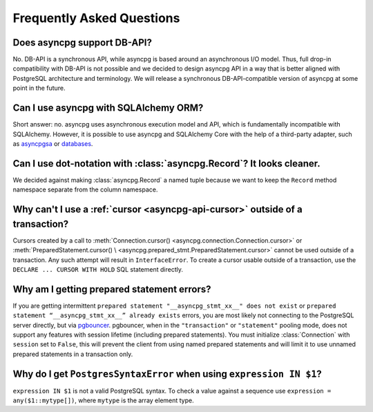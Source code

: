 .. _asyncpg-faq:


Frequently Asked Questions
==========================

Does asyncpg support DB-API?
~~~~~~~~~~~~~~~~~~~~~~~~~~~~

No.  DB-API is a synchronous API, while asyncpg is based
around an asynchronous I/O model.  Thus, full drop-in compatibility
with DB-API is not possible and we decided to design asyncpg API
in a way that is better aligned with PostgreSQL architecture and
terminology.  We will release a synchronous DB-API-compatible version
of asyncpg at some point in the future.


Can I use asyncpg with SQLAlchemy ORM?
~~~~~~~~~~~~~~~~~~~~~~~~~~~~~~~~~~~~~~

Short answer: no.  asyncpg uses asynchronous execution model
and API, which is fundamentally incompatible with SQLAlchemy.
However, it is possible to use asyncpg and SQLAlchemy Core
with the help of a third-party adapter, such as asyncpgsa_ or databases_.


Can I use dot-notation with :class:`asyncpg.Record`?  It looks cleaner.
~~~~~~~~~~~~~~~~~~~~~~~~~~~~~~~~~~~~~~~~~~~~~~~~~~~~~~~~~~~~~~~~~~~~~~~

We decided against making :class:`asyncpg.Record` a named tuple
because we want to keep the ``Record`` method namespace separate
from the column namespace.


Why can't I use a :ref:`cursor <asyncpg-api-cursor>` outside of a transaction?
~~~~~~~~~~~~~~~~~~~~~~~~~~~~~~~~~~~~~~~~~~~~~~~~~~~~~~~~~~~~~~~~~~~~~~~~~~~~~~

Cursors created by a call to
:meth:`Connection.cursor() <asyncpg.connection.Connection.cursor>` or
:meth:`PreparedStatement.cursor() \
<asyncpg.prepared_stmt.PreparedStatement.cursor>`
cannot be used outside of a transaction.  Any such attempt will result in
``InterfaceError``.
To create a cursor usable outside of a transaction, use the
``DECLARE ... CURSOR WITH HOLD`` SQL statement directly.


.. _asyncpg-prepared-stmt-errors:

Why am I getting prepared statement errors?
~~~~~~~~~~~~~~~~~~~~~~~~~~~~~~~~~~~~~~~~~~~

If you are getting intermittent ``prepared statement "__asyncpg_stmt_xx__"
does not exist`` or ``prepared statement “__asyncpg_stmt_xx__”
already exists`` errors, you are most likely not connecting to the
PostgreSQL server directly, but via
`pgbouncer <https://pgbouncer.github.io/>`_.  pgbouncer, when
in the ``"transaction"`` or ``"statement"`` pooling mode, does not support
any features with session lifetime (including prepared statements).
You must initialize :class:`Connection` with ``session`` set to ``False``, this
will prevent the client from using named prepared statements and will limit it
to use unnamed prepared statements in a transaction only.


Why do I get ``PostgresSyntaxError`` when using ``expression IN $1``?
~~~~~~~~~~~~~~~~~~~~~~~~~~~~~~~~~~~~~~~~~~~~~~~~~~~~~~~~~~~~~~~~~~~~~

``expression IN $1`` is not a valid PostgreSQL syntax.  To check
a value against a sequence use ``expression = any($1::mytype[])``,
where ``mytype`` is the array element type.

.. _asyncpgsa: https://github.com/CanopyTax/asyncpgsa
.. _databases: https://github.com/encode/databases
